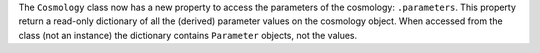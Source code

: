The ``Cosmology`` class now has a new property to access the parameters of the
cosmology: ``.parameters``. This property return a read-only dictionary of all the
(derived) parameter values on the cosmology object. When accessed from the class (not an
instance) the dictionary contains ``Parameter`` objects, not the values.
